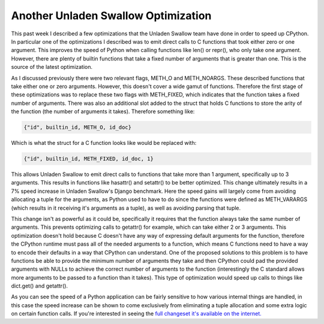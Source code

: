 
Another Unladen Swallow Optimization
====================================


This past week I described a few optimizations that the Unladen Swallow team have done in order to speed up CPython.  In particular one of the optimizations I described was to emit direct calls to C functions that took either zero or one argument.  This improves the speed of Python when calling functions like len() or repr(), who only take one argument.  However, there are plenty of builtin functions that take a fixed number of arguments that is greater than one.  This is the source of the latest optimization.

As I discussed previously there were two relevant flags, METH_O and METH_NOARGS.  These described functions that take either one or zero arguments.  However, this doesn't cover a wide gamut of functions.  Therefore the first stage of these optimizations was to replace these two flags with METH_FIXED, which indicates that the function takes a fixed number of arguments.  There was also an additional slot added to the struct that holds C functions to store the arity of the function (the number of arguments it takes).  Therefore something like:

.. sourcecode:: python
    
        {"id", builtin_id, METH_O, id_doc}

Which is what the struct for a C function looks like would be replaced with:

.. sourcecode:: python
    
        {"id", builtin_id, METH_FIXED, id_doc, 1}

This allows Unladen Swallow to emit direct calls to functions that take more than 1 argument, specifically up to 3 arguments.  This results in functions like hasattr() and setattr() to be better optimized.  This change ultimately results in a 7% speed increase in Unladen Swallow's Django benchmark.  Here the speed gains will largely come from avoiding allocating a tuple for the arguments, as Python used to have to do since the functions were defined as METH_VARARGS (which results in it receiving it's arguments as a tuple), as well as avoiding parsing that tuple.

This change isn't as powerful as it could be, specifically it requires that the function always take the same number of arguments.  This prevents optimizing calls to getattr() for example, which can take either 2 or 3 arguments.  This optimization doesn't hold because C doesn't have any way of expressing default arguments for the function, therefore the CPython runtime must pass all of the needed arguments to a function, which means C functions need to have a way to encode their defaults in a way that CPython can understand.  One of the proposed solutions to this problem is to have functions be able to provide the minimum number of arguments they take and then CPython could pad the provided arguments with NULLs to achieve the correct number of arguments to the function (interestingly the C standard allows more arguments to be passed to a function than it takes).  This type of optimization would speed up calls to things like dict.get() and getattr().

As you can see the speed of a Python application can be fairly sensitive to how various internal things are handled, in this case the speed increase can be shown to come exclusively from eliminating a tuple allocation and some extra logic on certain function calls.  If you're interested in seeing the `full changeset it's available on the internet. <http://code.google.com/p/unladen-swallow/source/detail?r=890>`_
